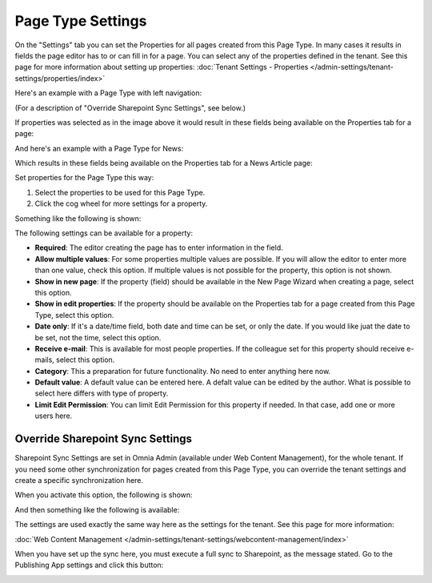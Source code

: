 Page Type Settings
======================

On the "Settings" tab you can set the Properties for all pages created from this Page Type. In many cases it results in fields the page editor has to or can fill in for a page. You can select any of the properties defined in the tenant. See this page for more information about setting up properties: :doc:`Tenant Settings - Properties </admin-settings/tenant-settings/properties/index>`

Here's an example with a Page Type with left navigation:

.. image:: page-type-settings-left-new2.png

(For a description of "Override Sharepoint Sync Settings", see below.)

If properties was selected as in the image above it would result in these fields being available on the Properties tab for a page:

.. image:: page-type-settings-left-fields-new2.png

And here's an example with a Page Type for News:

.. image:: page-type-settings-news-new.png

Which results in these fields being available on the Properties tab for a News Article page:

.. image:: page-type-settings-news-fields-new.png

Set properties for the Page Type this way:

1. Select the properties to be used for this Page Type.
2. Click the cog wheel for more settings for a property.

.. image:: page-type-settings-cogwheel.png

Something like the following is shown:

.. image:: page-type-settings-dot-menu-settings-new.png

The following settings can be available for a property:

+ **Required**: The editor creating the page has to enter information in the field.
+ **Allow multiple values**: For some properties multiple values are possible. If you will allow the editor to enter more than one value, check this option. If multiple values is not possible for the property, this option is not shown.
+ **Show in new page**: If the property (field) should be available in the New Page Wizard when creating a page, select this option.
+ **Show in edit properties**: If the property should be available on the Properties tab for a page created from this Page Type, select this option.
+ **Date only**: If it's a date/time field, both date and time can be set, or only the date. If you would like juat the date to be set, not the time, select this option.
+ **Receive e-mail**: This is available for most people properties. If the colleague set for this property should receive e-mails, select this option.
+ **Category**: This a preparation for future functionality. No need to enter anything here now.
+ **Default value**: A default value can be entered here. A defalt value can be edited by the author. What is possible to select here differs with type of property. 
+ **Limit Edit Permission**: You can limit Edit Permission for this property if needed. In that case, add one or more users here.

Override Sharepoint Sync Settings
------------------------------------
Sharepoint Sync Settings are set in Omnia Admin (available under Web Content Management), for the whole tenant. If you need some other synchronization for pages created from this Page Type, you can override the tenant settings and create a specific synchronization here.

When you activate this option, the following is shown:

.. image:: page-type-settings-override-message.png

And then something like the following is available:

.. image:: page-type-settings-override.png

The settings are used exactly the same way here as the settings for the tenant. See this page for more information:

:doc:`Web Content Management </admin-settings/tenant-settings/webcontent-management/index>`

When you have set up the sync here, you must execute a full sync to Sharepoint, as the message stated. Go to the Publishing App settings and click this button:

.. image:: page-type-settings-sync-button.png

